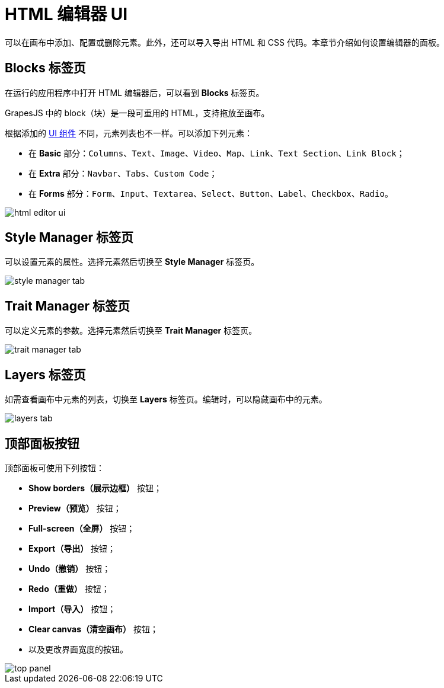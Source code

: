 = HTML 编辑器 UI

可以在画布中添加、配置或删除元素。此外，还可以导入导出 HTML 和 CSS 代码。本章节介绍如何设置编辑器的面板。

[[blocks-tab]]
== Blocks 标签页

在运行的应用程序中打开 HTML 编辑器后，可以看到 *Blocks* 标签页。

GrapesJS 中的 block（块）是一段可重用的 HTML，支持拖放至画布。

根据添加的 xref:grapes-js:components.adoc[UI 组件] 不同，元素列表也不一样。可以添加下列元素：

* 在 *Basic* 部分：`Columns`、`Text`、`Image`、`Video`、`Map`、`Link`、`Text Section`、`Link Block`；
* 在 *Extra* 部分：`Navbar`、`Tabs`、`Custom Code`；
* 在 *Forms* 部分：`Form`、`Input`、`Textarea`、`Select`、`Button`、`Label`、`Checkbox`、`Radio`。

image::html-editor-ui.png[align="center"]

[[style-manager-tab]]
== Style Manager 标签页

可以设置元素的属性。选择元素然后切换至 *Style Manager* 标签页。

image::style-manager-tab.png[align="center"]

[[trait-manager-tab]]
== Trait Manager 标签页

可以定义元素的参数。选择元素然后切换至 *Trait Manager* 标签页。

image::trait-manager-tab.png[align="center"]

[[layers-tab]]
== Layers 标签页

如需查看画布中元素的列表，切换至 *Layers* 标签页。编辑时，可以隐藏画布中的元素。

image::layers-tab.png[align="center"]

[[top-panel-buttons]]
== 顶部面板按钮

顶部面板可使用下列按钮：

* *Show borders（展示边框）* 按钮；
* *Preview（预览）* 按钮；
* *Full-screen（全屏）* 按钮；
* *Export（导出）* 按钮；
* *Undo（撤销）* 按钮；
* *Redo（重做）* 按钮；
* *Import（导入）* 按钮；
* *Clear canvas（清空画布）* 按钮；
* 以及更改界面宽度的按钮。

image::top-panel.png[align="center"]

